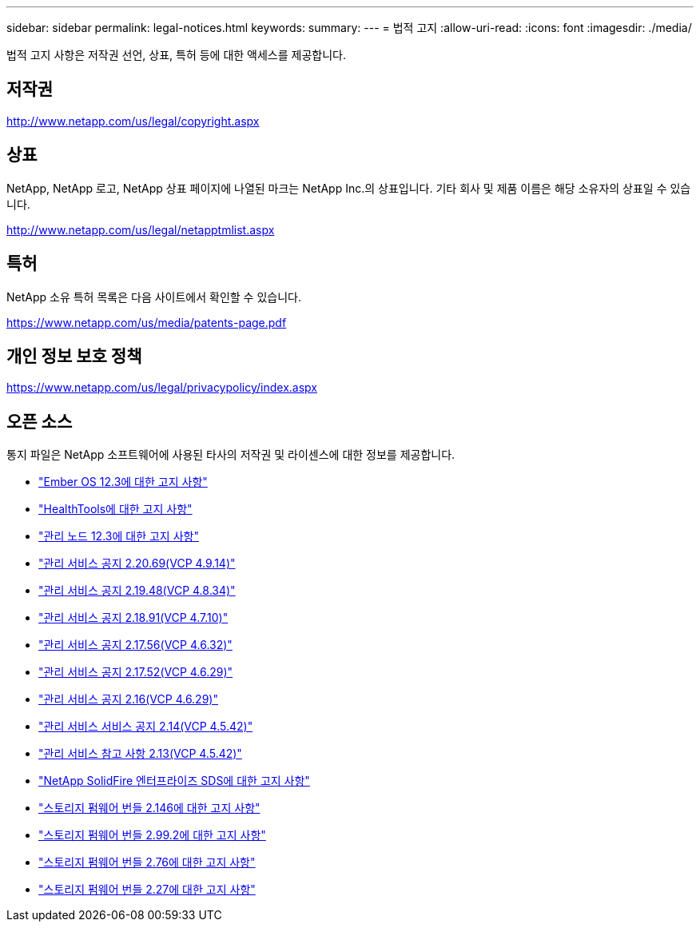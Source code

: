 ---
sidebar: sidebar 
permalink: legal-notices.html 
keywords:  
summary:  
---
= 법적 고지
:allow-uri-read: 
:icons: font
:imagesdir: ./media/


[role="lead"]
법적 고지 사항은 저작권 선언, 상표, 특허 등에 대한 액세스를 제공합니다.



== 저작권

http://www.netapp.com/us/legal/copyright.aspx[]



== 상표

NetApp, NetApp 로고, NetApp 상표 페이지에 나열된 마크는 NetApp Inc.의 상표입니다. 기타 회사 및 제품 이름은 해당 소유자의 상표일 수 있습니다.

http://www.netapp.com/us/legal/netapptmlist.aspx[]



== 특허

NetApp 소유 특허 목록은 다음 사이트에서 확인할 수 있습니다.

https://www.netapp.com/us/media/patents-page.pdf[]



== 개인 정보 보호 정책

https://www.netapp.com/us/legal/privacypolicy/index.aspx[]



== 오픈 소스

통지 파일은 NetApp 소프트웨어에 사용된 타사의 저작권 및 라이센스에 대한 정보를 제공합니다.

* link:./media/Ember_12.3.pdf["Ember OS 12.3에 대한 고지 사항"^]
* link:./media/HealthTools_12.3.pdf["HealthTools에 대한 고지 사항"^]
* link:./media/mNode_12.3.pdf["관리 노드 12.3에 대한 고지 사항"^]
* link:./media/mgmt_2.20_notice.pdf["관리 서비스 공지 2.20.69(VCP 4.9.14)"^]
* link:./media/mgmt_2.19_notice.pdf["관리 서비스 공지 2.19.48(VCP 4.8.34)"^]
* link:./media/mgmt_svcs_2.18.pdf["관리 서비스 공지 2.18.91(VCP 4.7.10)"^]
* link:./media/mgmt_2.17.56_notice.pdf["관리 서비스 공지 2.17.56(VCP 4.6.32)"^]
* link:./media/mgmt-217.pdf["관리 서비스 공지 2.17.52(VCP 4.6.29)"^]
* link:./media/mgmt-216.pdf["관리 서비스 공지 2.16(VCP 4.6.29)"^]
* link:./media/mgmt-214.pdf["관리 서비스 서비스 공지 2.14(VCP 4.5.42)"^]
* link:./media/mgmt-213.pdf["관리 서비스 참고 사항 2.13(VCP 4.5.42)"^]
* link:./media/SolidFire_eSDS_12.3.pdf["NetApp SolidFire 엔터프라이즈 SDS에 대한 고지 사항"^]
* link:./media/storage_firmware_bundle_2.146_notices.pdf["스토리지 펌웨어 번들 2.146에 대한 고지 사항"^]
* link:./media/storage_firmware_bundle_2.99_notices.pdf["스토리지 펌웨어 번들 2.99.2에 대한 고지 사항"^]
* link:./media/storage_firmware_bundle_2.76_notices.pdf["스토리지 펌웨어 번들 2.76에 대한 고지 사항"^]
* link:./media/storage_firmware_bundle_2.27_notices.pdf["스토리지 펌웨어 번들 2.27에 대한 고지 사항"^]

